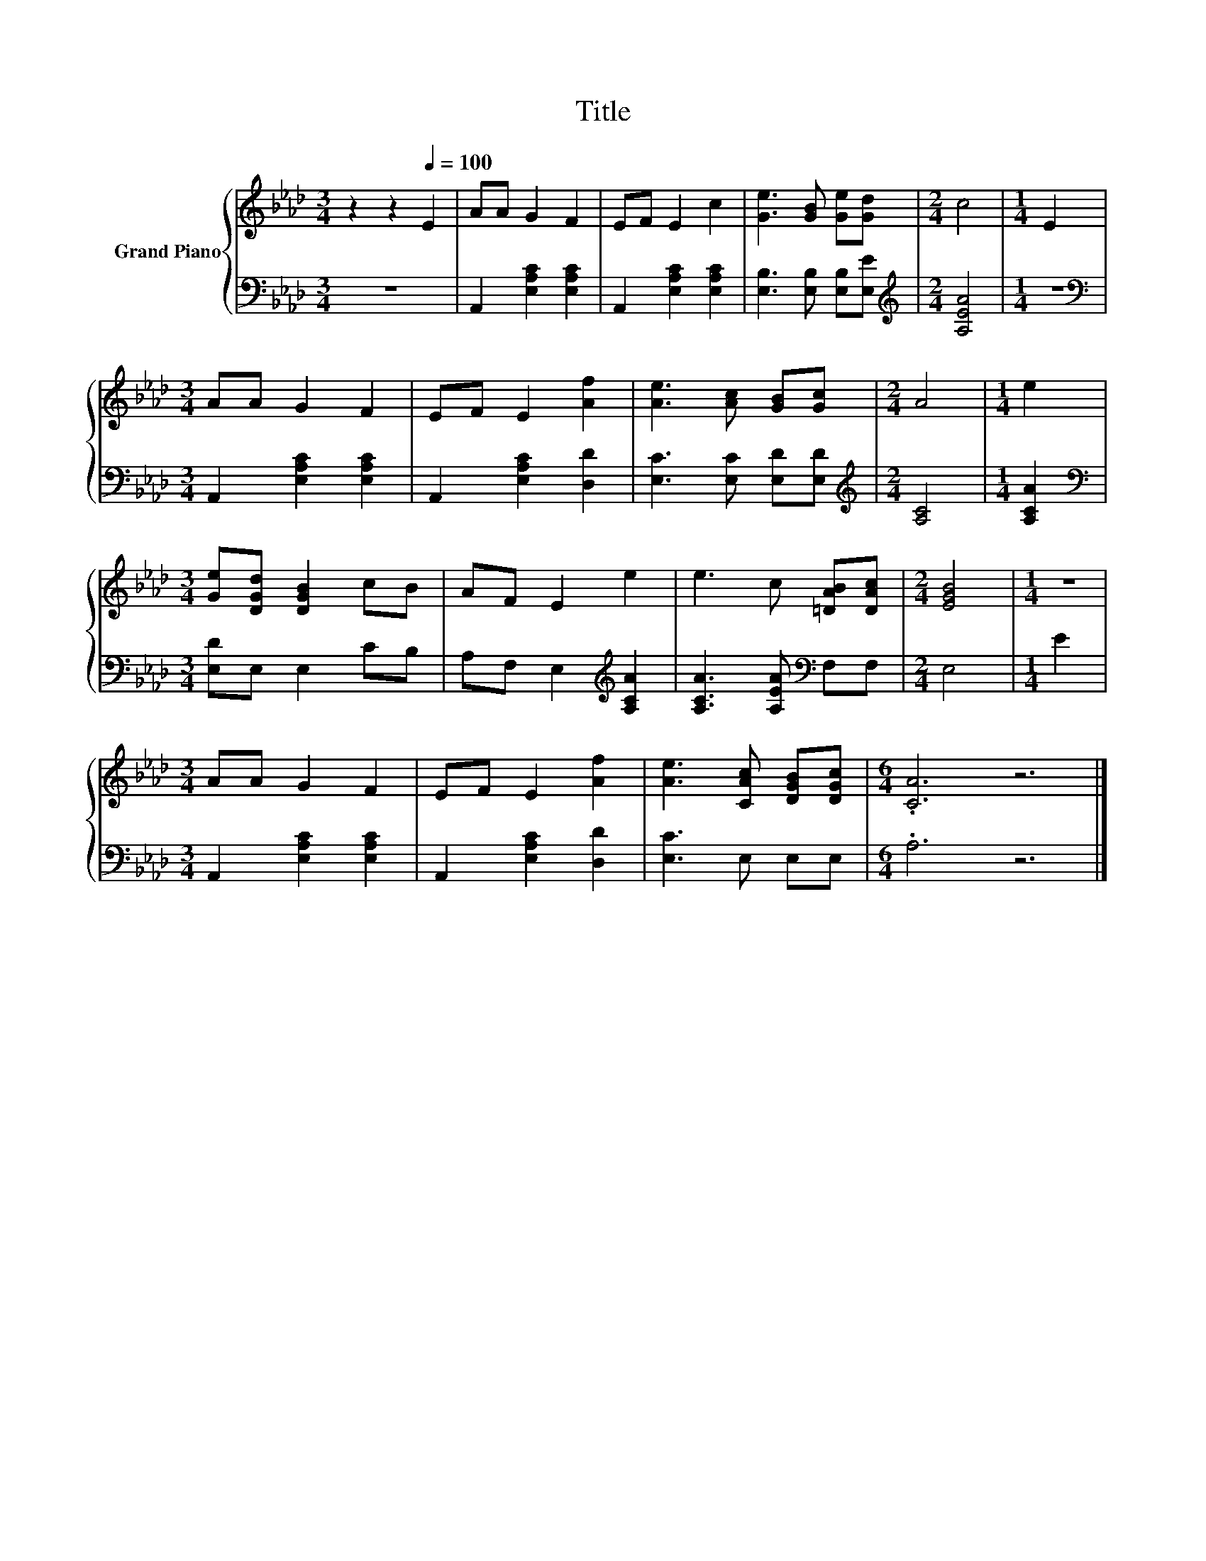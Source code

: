 X:1
T:Title
%%score { 1 | 2 }
L:1/8
M:3/4
K:Ab
V:1 treble nm="Grand Piano"
V:2 bass 
V:1
 z2 z2[Q:1/4=100] E2 | AA G2 F2 | EF E2 c2 | [Ge]3 [GB] [Ge][Gd] |[M:2/4] c4 |[M:1/4] E2 | %6
[M:3/4] AA G2 F2 | EF E2 [Af]2 | [Ae]3 [Ac] [GB][Gc] |[M:2/4] A4 |[M:1/4] e2 | %11
[M:3/4] [Ge][DGd] [DGB]2 cB | AF E2 e2 | e3 c [=DAB][DAc] |[M:2/4] [EGB]4 |[M:1/4] z2 | %16
[M:3/4] AA G2 F2 | EF E2 [Af]2 | [Ae]3 [CAc] [DGB][DGc] |[M:6/4] .[CA]6 z6 |] %20
V:2
 z6 | A,,2 [E,A,C]2 [E,A,C]2 | A,,2 [E,A,C]2 [E,A,C]2 | [E,B,]3 [E,B,] [E,B,][E,E] | %4
[M:2/4][K:treble] [A,EA]4 |[M:1/4] z2 |[M:3/4][K:bass] A,,2 [E,A,C]2 [E,A,C]2 | %7
 A,,2 [E,A,C]2 [D,D]2 | [E,C]3 [E,C] [E,D][E,D] |[M:2/4][K:treble] [A,C]4 |[M:1/4] [A,CA]2 | %11
[M:3/4][K:bass] [E,D]E, E,2 CB, | A,F, E,2[K:treble] [A,CA]2 | [A,CA]3 [A,EA][K:bass] F,F, | %14
[M:2/4] E,4 |[M:1/4] E2 |[M:3/4] A,,2 [E,A,C]2 [E,A,C]2 | A,,2 [E,A,C]2 [D,D]2 | [E,C]3 E, E,E, | %19
[M:6/4] .A,6 z6 |] %20

